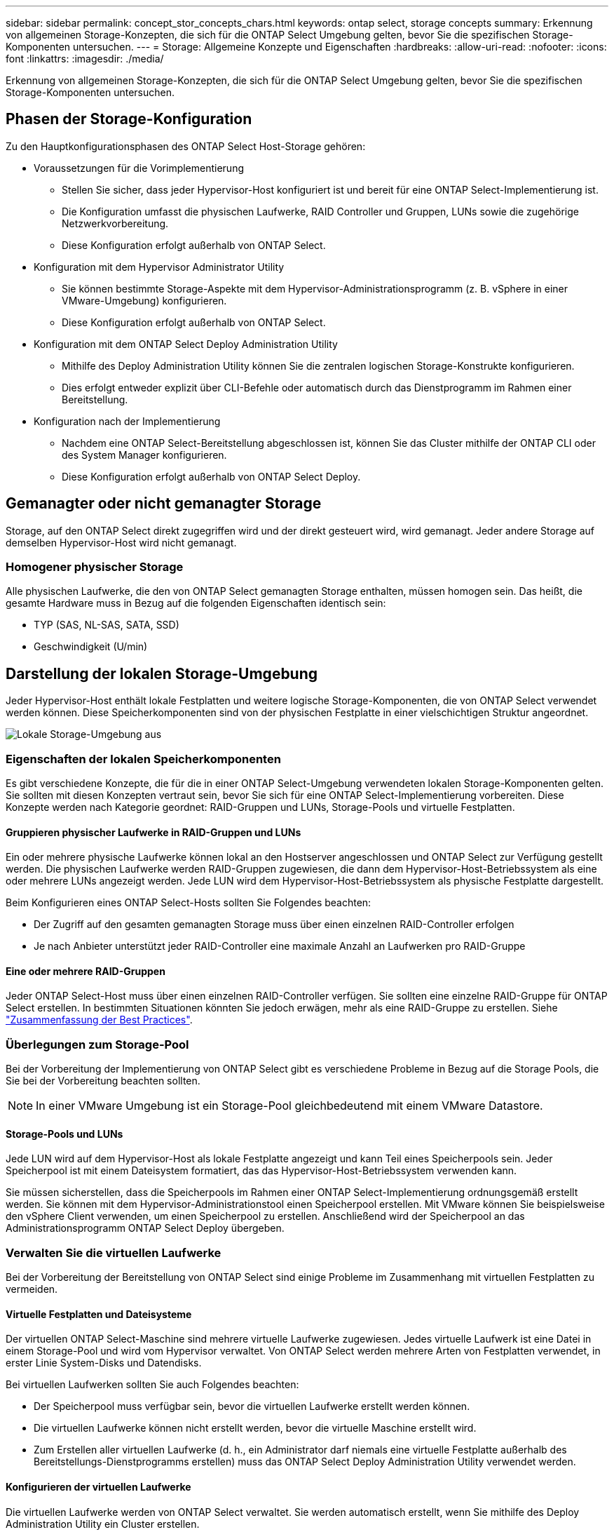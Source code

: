 ---
sidebar: sidebar 
permalink: concept_stor_concepts_chars.html 
keywords: ontap select, storage concepts 
summary: Erkennung von allgemeinen Storage-Konzepten, die sich für die ONTAP Select Umgebung gelten, bevor Sie die spezifischen Storage-Komponenten untersuchen. 
---
= Storage: Allgemeine Konzepte und Eigenschaften
:hardbreaks:
:allow-uri-read: 
:nofooter: 
:icons: font
:linkattrs: 
:imagesdir: ./media/


[role="lead"]
Erkennung von allgemeinen Storage-Konzepten, die sich für die ONTAP Select Umgebung gelten, bevor Sie die spezifischen Storage-Komponenten untersuchen.



== Phasen der Storage-Konfiguration

Zu den Hauptkonfigurationsphasen des ONTAP Select Host-Storage gehören:

* Voraussetzungen für die Vorimplementierung
+
** Stellen Sie sicher, dass jeder Hypervisor-Host konfiguriert ist und bereit für eine ONTAP Select-Implementierung ist.
** Die Konfiguration umfasst die physischen Laufwerke, RAID Controller und Gruppen, LUNs sowie die zugehörige Netzwerkvorbereitung.
** Diese Konfiguration erfolgt außerhalb von ONTAP Select.


* Konfiguration mit dem Hypervisor Administrator Utility
+
** Sie können bestimmte Storage-Aspekte mit dem Hypervisor-Administrationsprogramm (z. B. vSphere in einer VMware-Umgebung) konfigurieren.
** Diese Konfiguration erfolgt außerhalb von ONTAP Select.


* Konfiguration mit dem ONTAP Select Deploy Administration Utility
+
** Mithilfe des Deploy Administration Utility können Sie die zentralen logischen Storage-Konstrukte konfigurieren.
** Dies erfolgt entweder explizit über CLI-Befehle oder automatisch durch das Dienstprogramm im Rahmen einer Bereitstellung.


* Konfiguration nach der Implementierung
+
** Nachdem eine ONTAP Select-Bereitstellung abgeschlossen ist, können Sie das Cluster mithilfe der ONTAP CLI oder des System Manager konfigurieren.
** Diese Konfiguration erfolgt außerhalb von ONTAP Select Deploy.






== Gemanagter oder nicht gemanagter Storage

Storage, auf den ONTAP Select direkt zugegriffen wird und der direkt gesteuert wird, wird gemanagt. Jeder andere Storage auf demselben Hypervisor-Host wird nicht gemanagt.



=== Homogener physischer Storage

Alle physischen Laufwerke, die den von ONTAP Select gemanagten Storage enthalten, müssen homogen sein. Das heißt, die gesamte Hardware muss in Bezug auf die folgenden Eigenschaften identisch sein:

* TYP (SAS, NL-SAS, SATA, SSD)
* Geschwindigkeit (U/min)




== Darstellung der lokalen Storage-Umgebung

Jeder Hypervisor-Host enthält lokale Festplatten und weitere logische Storage-Komponenten, die von ONTAP Select verwendet werden können. Diese Speicherkomponenten sind von der physischen Festplatte in einer vielschichtigen Struktur angeordnet.

image:ST_01.jpg["Lokale Storage-Umgebung aus"]



=== Eigenschaften der lokalen Speicherkomponenten

Es gibt verschiedene Konzepte, die für die in einer ONTAP Select-Umgebung verwendeten lokalen Storage-Komponenten gelten. Sie sollten mit diesen Konzepten vertraut sein, bevor Sie sich für eine ONTAP Select-Implementierung vorbereiten. Diese Konzepte werden nach Kategorie geordnet: RAID-Gruppen und LUNs, Storage-Pools und virtuelle Festplatten.



==== Gruppieren physischer Laufwerke in RAID-Gruppen und LUNs

Ein oder mehrere physische Laufwerke können lokal an den Hostserver angeschlossen und ONTAP Select zur Verfügung gestellt werden. Die physischen Laufwerke werden RAID-Gruppen zugewiesen, die dann dem Hypervisor-Host-Betriebssystem als eine oder mehrere LUNs angezeigt werden. Jede LUN wird dem Hypervisor-Host-Betriebssystem als physische Festplatte dargestellt.

Beim Konfigurieren eines ONTAP Select-Hosts sollten Sie Folgendes beachten:

* Der Zugriff auf den gesamten gemanagten Storage muss über einen einzelnen RAID-Controller erfolgen
* Je nach Anbieter unterstützt jeder RAID-Controller eine maximale Anzahl an Laufwerken pro RAID-Gruppe




==== Eine oder mehrere RAID-Gruppen

Jeder ONTAP Select-Host muss über einen einzelnen RAID-Controller verfügen. Sie sollten eine einzelne RAID-Gruppe für ONTAP Select erstellen. In bestimmten Situationen könnten Sie jedoch erwägen, mehr als eine RAID-Gruppe zu erstellen. Siehe link:reference_plan_best_practices.html["Zusammenfassung der Best Practices"].



=== Überlegungen zum Storage-Pool

Bei der Vorbereitung der Implementierung von ONTAP Select gibt es verschiedene Probleme in Bezug auf die Storage Pools, die Sie bei der Vorbereitung beachten sollten.


NOTE: In einer VMware Umgebung ist ein Storage-Pool gleichbedeutend mit einem VMware Datastore.



==== Storage-Pools und LUNs

Jede LUN wird auf dem Hypervisor-Host als lokale Festplatte angezeigt und kann Teil eines Speicherpools sein. Jeder Speicherpool ist mit einem Dateisystem formatiert, das das Hypervisor-Host-Betriebssystem verwenden kann.

Sie müssen sicherstellen, dass die Speicherpools im Rahmen einer ONTAP Select-Implementierung ordnungsgemäß erstellt werden. Sie können mit dem Hypervisor-Administrationstool einen Speicherpool erstellen. Mit VMware können Sie beispielsweise den vSphere Client verwenden, um einen Speicherpool zu erstellen. Anschließend wird der Speicherpool an das Administrationsprogramm ONTAP Select Deploy übergeben.



=== Verwalten Sie die virtuellen Laufwerke

Bei der Vorbereitung der Bereitstellung von ONTAP Select sind einige Probleme im Zusammenhang mit virtuellen Festplatten zu vermeiden.



==== Virtuelle Festplatten und Dateisysteme

Der virtuellen ONTAP Select-Maschine sind mehrere virtuelle Laufwerke zugewiesen. Jedes virtuelle Laufwerk ist eine Datei in einem Storage-Pool und wird vom Hypervisor verwaltet. Von ONTAP Select werden mehrere Arten von Festplatten verwendet, in erster Linie System-Disks und Datendisks.

Bei virtuellen Laufwerken sollten Sie auch Folgendes beachten:

* Der Speicherpool muss verfügbar sein, bevor die virtuellen Laufwerke erstellt werden können.
* Die virtuellen Laufwerke können nicht erstellt werden, bevor die virtuelle Maschine erstellt wird.
* Zum Erstellen aller virtuellen Laufwerke (d. h., ein Administrator darf niemals eine virtuelle Festplatte außerhalb des Bereitstellungs-Dienstprogramms erstellen) muss das ONTAP Select Deploy Administration Utility verwendet werden.




==== Konfigurieren der virtuellen Laufwerke

Die virtuellen Laufwerke werden von ONTAP Select verwaltet. Sie werden automatisch erstellt, wenn Sie mithilfe des Deploy Administration Utility ein Cluster erstellen.



== Darstellung der externen Speicherumgebung

Die ONTAP Select vNAS Lösung ermöglicht ONTAP Select die Nutzung von Datastores auf einem Storage, der sich außerhalb des Hypervisor-Hosts befindet. Auf die Datastores kann über das Netzwerk über VMware vSAN oder direkt in einem externen Storage-Array zugegriffen werden.

ONTAP Select können so konfiguriert werden, dass folgende Typen von VMware ESXi Netzwerkspeichern verwendet werden, die sich außerhalb des Hypervisor-Hosts befinden:

* VSAN (virtuelles SAN)
* VMFS
* NFS




=== VSAN Datastores

Jeder ESXi-Host kann einen oder mehrere lokale VMFS-Datastores haben. Normalerweise sind diese Datenspeicher nur für den lokalen Host zugänglich. Mit VMware vSAN kann jeder der Hosts in einem ESXi Cluster alle Datastores im Cluster so nutzen, als wären sie lokal. Die folgende Abbildung zeigt, wie vSAN einen Pool von Datastores erstellt, der von den Hosts im ESXi Cluster gemeinsam genutzt wird.

image:ST_02.jpg["ESXi Cluster"]



=== VMFS Datastore auf externem Speicher-Array

Sie können einen VMFS-Datenspeicher auf einem externen Storage Array erstellen. Auf den Storage wird über eines von mehreren verschiedenen Netzwerkprotokollen zugegriffen. Die folgende Abbildung zeigt einen VMFS-Datenspeicher auf einem externen Speicher-Array, auf das über das iSCSI-Protokoll zugegriffen wird.


NOTE: ONTAP Select unterstützt alle externen Speicher-Arrays, die in der VMware Storage/SAN-Kompatibilitätsdokumentation beschrieben sind, einschließlich iSCSI, Fibre Channel und Fibre Channel over Ethernet.

image:ST_03.jpg["ESXi Hypervisor-Host"]



=== NFS-Datenspeicher auf externem Storage Array

Sie können einen NFS-Datenspeicher auf einem externen Storage Array erstellen. Auf den Storage wird über das NFS-Netzwerkprotokoll zugegriffen. Die folgende Abbildung zeigt einen NFS-Datenspeicher auf externen Storage, auf den über die NFS Server Appliance zugegriffen wird.

image:ST_04.jpg["ESXi Hypervisor-Host"]
